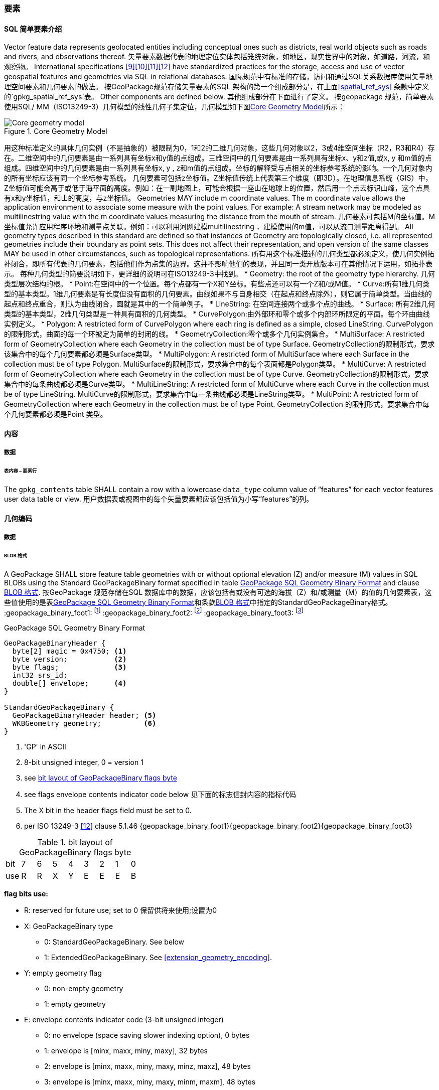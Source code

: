 [[features]]
=== 要素

[[sfsql_intro]]
==== SQL 简单要素介绍  

Vector feature data represents geolocated entities including conceptual ones such as districts, real world objects such as roads and rivers, and observations thereof.  矢量要素数据代表的地理定位实体包括笼统对象，如地区，现实世界中的对象，如道路，河流，和观察物。
International specifications <<9>><<10>><<11>><<12>> have standardized practices for the storage, access and use of vector geospatial features and geometries via SQL in relational databases.  国际规范中有标准的存储，访问和通过SQL关系数据库使用矢量地理空间要素和几何要素的做法。
按GeoPackage规范存储矢量要素的SQL 架构的第一个组成部分是，在上面<<spatial_ref_sys>> 条款中定义的`gpkg_spatial_ref_sys`表。 
Other components are defined below.  其他组成部分在下面进行了定义。
按geopackage 规范，简单要素使用SQL/ MM（ISO13249-3）几何模型的线性几何子集定位，几何模型如下图<<core_geometry_model_figure>>所示：
[[core_geometry_model_figure]]
.Core Geometry Model
image::core-geometry-model.png[Core geometry model]

用这种标准定义的具体几何实例（不是抽象的）被限制为0，1和2的二维几何对象，这些几何对象以2，3或4维空间坐标（R2，R3和R4）存在。二维空间中的几何要素是由一系列具有坐标x和y值的点组成。三维空间中的几何要素是由一系列具有坐标x、y和z值,或x, y 和m值的点组成。四维空间中的几何要素是由一系列具有坐标x, y , z和m值的点组成。坐标的解释受与点相关的坐标参考系统的影响。一个几何对象内的所有坐标应该有同一个坐标参考系统。 
几何要素可包括z坐标值。Z坐标值传统上代表第三个维度（即3D）。在地理信息系统（GIS）中，Z坐标值可能会高于或低于海平面的高度。例如：在一副地图上，可能会根据一座山在地球上的位置，然后用一个点去标识山峰，这个点具有x和y坐标值，和山的高度，与z坐标值。
Geometries MAY include m coordinate values.
The m coordinate value allows the application environment to associate some measure with the point values.
For example: A stream network may be modeled as multilinestring value with the m coordinate values measuring the distance from the mouth of stream.
几何要素可包括M的坐标值。M坐标值允许应用程序环境和测量点关联。例如：可以利用河网建模multilinestring ，建模使用的m值，可以从流口测量距离得到。
All geometry types described in this standard are defined so that instances of Geometry are topologically closed, i.e. all represented geometries include their boundary as point sets.
This does not affect their representation, and open version of the same classes MAY be used in other circumstances, such as topological representations.
所有用这个标准描述的几何类型都必须定义，使几何实例拓补闭合，即所有代表的几何要素，包括他们作为点集的边界。这并不影响他们的表现，并且同一类开放版本可在其他情况下运用，如拓扑表示。
每种几何类型的简要说明如下，更详细的说明可在ISO13249-3中找到。
* Geometry: the root of the geometry type hierarchy. 几何类型层次结构的根。
* Point:在空间中的一个位置。每个点都有一个X和Y坐标。有些点还可以有一个Z和/或M值。
* Curve:所有1维几何类型的基本类型。1维几何要素是有长度但没有面积的几何要素。曲线如果不与自身相交（在起点和终点除外），则它属于简单类型。当曲线的起点和终点重合，则认为曲线闭合，圆就是其中的一个简单例子。
* LineString: 在空间连接两个或多个点的曲线。
* Surface: 所有2维几何类型的基本类型，2维几何类型是一种具有面积的几何类型。
* CurvePolygon:由外部环和零个或多个内部环所限定的平面。每个环由曲线实例定义。
* Polygon: A restricted form of CurvePolygon where each ring is defined as a simple, closed LineString.  CurvePolygon的限制形式，曲面的每一个环被定为简单的封闭的线。
* GeometryCollection:零个或多个几何实例集合。
* MultiSurface: A restricted form of GeometryCollection where each Geometry in the collection must be of type Surface.  GeometryCollection的限制形式，要求该集合中的每个几何要素都必须是Surface类型。
* MultiPolygon: A restricted form of MultiSurface where each Surface in the collection must be of type Polygon.  MultiSurface的限制形式，要求集合中的每个表面都是Polygon类型。
* MultiCurve: A restricted form of GeometryCollection where each Geometry in the collection must be of type Curve.  GeometryCollection的限制形式，要求集合中的每条曲线都必须是Curve类型。
* MultiLineString: A restricted form of MultiCurve where each Curve in the collection must be of type LineString.  MultiCurve的限制形式，要求集合中每一条曲线都必须是LineString类型。
* MultiPoint: A restricted form of GeometryCollection where each Geometry in the collection must be of type Point.  GeometryCollection 的限制形式，要求集合中每个几何要素都必须是Point 类型。

==== 内容

===== 数据

====== 表内容 – 要素行

[requirement]
The `gpkg_contents` table SHALL contain a row with a lowercase `data_type` column value of “features” for each vector features user data table or view.   用户数据表或视图中的每个矢量要素都应该包括值为小写“features”的列。
[[gpb_format]]
==== 几何编码

===== 数据

[[gpb_data_blob_format]]
====== BLOB 格式

[requirement]
A GeoPackage SHALL store feature table geometries with or without optional elevation (Z) and/or measure (M) values in SQL BLOBs using the Standard GeoPackageBinary format specified in table <<gpb_spec>> and clause <<gpb_data_blob_format>>.
按GeoPackage 规范存储在SQL 数据库中的数据，应该包括有或没有可选的海拔（Z）和/或测量（M）的值的几何要素表，这些值使用的是表<<gpb_spec>>和条款<<gpb_data_blob_format>>中指定的StandardGeoPackageBinary格式。
:geopackage_binary_foot1: footnote:[OGC WKB simple feature geometry types specified in <<13>> are a subset of the ISO WKB geometry types specified in <<16>>]
:geopackage_binary_foot2: footnote:[WKB geometry types are are restricted to 0, 1 and 2-dimensional geometric objects that exist in 2, 3 or 4-dimensional coordinate space; they are not geographic or geodesic geometry types.]
:geopackage_binary_foot3: footnote:[The axis order in WKB is always (x,y{,z}{,m}) where x is easting or longitude, y is northing or latitude, z is optional elevation and m is optional measure.]

.GeoPackage SQL Geometry Binary Format
[[gpb_spec]]
----
GeoPackageBinaryHeader {
  byte[2] magic = 0x4750; <1>
  byte version;           <2>
  byte flags;             <3>
  int32 srs_id;
  double[] envelope;      <4>
}

StandardGeoPackageBinary {
  GeoPackageBinaryHeader header; <5>
  WKBGeometry geometry;          <6>
}
----

<1> 'GP' in ASCII
<2> 8-bit unsigned integer, 0 = version 1
<3> see <<flags_layout>>
<4> see flags envelope contents indicator code below  见下面的标志信封内容的指标代码
<5> The X bit in the header flags field must be set to 0.
<6> per  ISO 13249-3 <<12>> clause 5.1.46 {geopackage_binary_foot1}{geopackage_binary_foot2}{geopackage_binary_foot3}

[[flags_layout]]
.bit layout of GeoPackageBinary flags byte
[cols=",,,,,,,,",]
|===========================
|bit |7 |6 |5 |4 |3 |2| 1| 0
|use |R |R |X |Y |E |E| E| B
|===========================

*flag bits use:*

* R: reserved for future use; set to 0  保留供将来使用;设置为0
* X: GeoPackageBinary type
** 0: StandardGeoPackageBinary. See below
** 1: ExtendedGeoPackageBinary. See <<extension_geometry_encoding>>.
* Y: empty geometry flag
** 0: non-empty geometry
** 1: empty geometry
* E: envelope contents indicator code (3-bit unsigned integer)
** 0: no envelope (space saving slower indexing option), 0 bytes
** 1: envelope is [minx, maxx, miny, maxy], 32 bytes
** 2: envelope is [minx, maxx, miny, maxy, minz, maxz], 48 bytes
** 3: envelope is [minx, maxx, miny, maxy, minm, maxm], 48 bytes
** 4: envelope is [minx, maxx, miny, maxy, minz, maxz, minm, maxm], 64 bytes
** 5-7: invalid
* B: byte order for header values (1-bit Boolean)
** 0: Big Endian (most significant byte first)
** 1: Little Endian (least significant byte first)


Well-Known Binary as defined in ISO 13249-3 <<12>> does not provide a standardized encoding for an empty point set (i.e., 'Point Empty' in Well-Known Text).
In GeoPackages these points SHALL be encoded as a Point where each coordinate value is set to an IEEE-754 quiet NaN value.
GeoPackages SHALL use big endian 0x7ff8000000000000 or little endian 0x000000000000f87f as the binary encoding of the NaN values. 
熟知用ISO 13249-3 <<12>> 定义的二进制没有为空的点集提供标准的编码（即用熟知文本的“空点”）。使用GeoPackages协议的这些点应该被编码为一个点，这个点的坐标值被设置为一个IEEE-754静态的NaN值。geopackages应使用大端口为0x7ff8000000000000或小端口为0x000000000000f87f的字节序列，作为NaN值的二进制编码。

When the WKBGeometry in a GeoPackageBinary is empty, either the envelope contents indicator code SHALL be 0 indicating no envelope, or the envelope SHALL have its values set to NaN as defined for an empty point.
当GeoPackageBinary的WKBGeometry值为空时，要么信封内容的指标代码为0，表示无信封，要么信封的值设置为NaN，定义为空点。

[[sql_geometry_types]]
==== SQL几何类型

===== 数据

====== 核心类型

[requirement] 
A GeoPackage SHALL store feature table geometries with the basic simple feature geometry types (Geometry, Point, LineString, Polygon, MultiPoint, MultiLineString, MultiPolygon, GeomCollection) in <<geometry_types>> <<geometry_types_core>> in the GeoPackageBinary geometry encoding format.
按GeoPackage规范，SQL数据库中应该存储有具有简单几何要素类型（几何，点，线，多边形，多点，multilinestring，multipolygon，geomcollection）的几何要素表，在附表<<geometry_types>> 和<<geometry_types_core>> 中使用了GeoPackageBinary几何编码格式。

==== 几何要素列

===== 数据 

====== 表定义

[requirement]
A GeoPackage with a `gpkg_contents` table row with a “features” `data_type` SHALL contain a `gpkg_geometry_columns` table or updateable view per <<gpkg_geometry_columns_cols>> and <<gpkg_geometry_columns_sql>>.
GeoPackage 包含一个`gpkg_contents` 表，表的每一行都是一个要素，`data_type`应该包括一个`gpkg_geometry_columns`表或更新视图的<<gpkg_geometry_columns_cols>> 和<<gpkg_geometry_columns_sql>>。

The second component of the SQL schema for vector features in a GeoPackage is a `gpkg_geometry_columns` table that
identifies the geometry columns in tables that contain user data representing features.
按geopackage规范存储矢量要素的SQL框架的第二个组成部分是`gpkg_geometry_columns`表，这个表用于标识包含用户数据的几何要素列。


[[gpkg_geometry_columns_cols]]
.Geometry Columns Table or View Definition
[cols=",,,",options="header",]
|=======================================================================
|Column Name |Type |Description |Key
|`table_name` |TEXT |Name of the table containing the geometry column 包含几何要素列的表名 |PK, FK
|`column_name` |TEXT |Name of a column in the feature table that is a Geometry Column 要素表中的列名，代表的是一个几何要素列|PK
|`geometry_type_name` |TEXT |Name from <<geometry_types_core>> or <<geometry_types_extension>> in <<geometry_types>> |
|`srs_id` |INTEGER |空间参考系统 ID: `gpkg_spatial_ref_sys.srs_id` |FK
|`z` |TINYINT |0: z values prohibited; 1: z values mandatory; 2: z values optional  0：禁止z值; 1：z值的强制性; 2：z值可选|
|`m` |TINYINT |0: m values prohibited; 1: m values mandatory; 2: m values optional  0：禁止m值; 1：m值的强制性; 2：m值可选|
|=======================================================================

The FK on `gpkg_geometry_columns.srs_id` references the PK on `gpkg_spatial_ref_sys.srs_id` to ensure that geometry columns are only defined in feature tables for defined spatial reference systems.
在gpkg_geometry_columns.srs_id上的FK引用gpkg_spatial_ref_sys.srs_id上的PK，以确保几何列仅在定义空间参考系的要素表中定义。

Views of this table or view MAY be used to provide compatibility with the SQL/MM <<12>> <<sqlmm_gpkg_geometry_columns_sql>> and OGC Simple Features SQL <<9>><<10>><<11>> <<sfsql_gpkg_geometry_columns_sql>> specifications.
此表或视图的视图可以被用来提供SQL/ MM<<12>> <<sqlmm_gpkg_geometry_columns_sql>>和OGC简单要素<<9>><<10>><<11>> <<sfsql_gpkg_geometry_columns_sql>> 规范的兼容性。 

See <<gpkg_geometry_columns_sql>>.

====== 表数据值
[requirement]
The `gpkg_geometry_columns` table or updateable view SHALL contain one row record for the geometry column in each vector feature data table (clause <<feature_user_tables>>) in a GeoPackage.
该gpkg_geometry_columns表或可更新视图应包含一行记录，该记录针对符合GeoPackage 规范的每个矢量要素用户表的几何列。

[requirement]
Values of the `gpkg_geometry_columns` `table_name` column SHALL reference values in the `gpkg_contents` `table_name` column for rows with a `data_type` of 'features'.
`gpkg_geometry_columns` 和`table_name` 列的值应该参考`gpkg_contents` `table_name` 列的值 。

[requirement]
The `column_name` column value in a `gpkg_geometry_columns` row SHALL be the name of a column in the table or view specified by the `table_name` column value for that row.
`gpkg_geometry_columns` 行的`column_name` 列的值是通过该行`table_name` 列的值指定的表或视图的列名。

[requirement]
The `geometry_type_name` value in a `gpkg_geometry_columns` row SHALL be one of the uppercase geometry type names specified in <<geometry_types>>.  `gpkg_geometry_columns` 行的`geometry_type_name` 的值应该是附录<<geometry_types>>中大写的几何类型名字之一。

[requirement]
The `srs_id` value in a `gpkg_geometry_columns` table row SHALL be an `srs_id` column value from the `gpkg_spatial_ref_sys` table.
在`gpkg_geometry_columns`表行的srs_id值应为`gpkg_spatial_ref_sys`表中`srs_id` 列值。

[requirement]
The z value in a `gpkg_geometry_columns` table row SHALL be one of 0, 1, or 2.  `gpkg_geometry_columns`表行的Z值应该是0, 1或2之一。 

[requirement]
The m value in a `gpkg_geometry_columns` table row SHALL be one of 0, 1, or 2.   `gpkg_geometry_columns`表行的m值应该是0, 1或2之一。

[[feature_user_tables]]
==== 矢量要素用户数据表

===== 数据

======表定义

:features_data_table_foot2: footnote:[A GeoPackage is not required to contain any feature data tables. Feature data tables in a GeoPackage MAY be empty.]

The third component of the SQL schema for vector features in a GeoPackage described in clause <<sfsql_intro>> above are tables that contain user data representing features.
Feature attributes are columns in a feature table, including geometries.
Features are rows in a feature table.
{features_data_table_foot2}
按上面<<sfsql_intro>>条款中描述的geopackage规范，存储矢量要素的SQL框架的第三个组成部分是包含表示功能的用户数据表。要素属性对应要素表中的列，包括几何要素。要素对应于要素表{features_data_table_foot2}的行。

[[requirement_feature_integer_pk]]
[requirement]
A GeoPackage MAY contain tables or updateable views containing vector features.
Every such feature table or view in a GeoPackage SHALL have a column with column type INTEGER and 'PRIMARY KEY AUTOINCREMENT' column constraints per <<example_feature_table_cols>> and <<example_feature_table_sql>>.
geopackage规范包含表或含有矢量要素的可更新视图。符合GeoPackage规范的每个要素表或视图都应该有一个INTEGER类型的列和'PRIMARY KEY AUTOINCREMENT'类型的约束列，在<<example_feature_table_cols>>和<<example_feature_table_sql>>中有描述。

The integer primary key of a feature table allows features to be linked to row level metadata records in the `gpkg_metadata` table by rowid <<B5>> values in the `gpkg_metadata_reference` table as described in clause <<_metadata_reference_table>> below.
要素表的整形主键约束允许要素通过`gpkg_metadata_reference` 表的 <<B5>> 值与`gpkg_metadata`表的行级元素据关联，具体的在下面<<_metadata_reference_table>>表中进行了描述。

[requirement]
A feature table SHALL have only one geometry column.
要素表应该仅仅有一个几何要素列。

Feature data models <<B23>> from non-GeoPackage implementations that have multiple geometry columns per feature table MAY be transformed into GeoPackage implementations with a separate feature table for each geometry type whose rows have matching integer primary key values that allow them to be joined in a view with the same column definitions as the non-GeoPackage feature data model with multiple geometry columns.
按非geopackage规范实现的要素数据模型 <<B23>>每个要素表可以有多个几何要素列，这种表可以转换为规范的表。。。。。。。

[[example_feature_table_cols]]
.EXAMPLE : Sample Feature Table or View Definition
[cols=",,,,,",options="header"]
|=======================================================================
|Column Name |Type |Description |Null |Default |Key
|`id` |INTEGER |Autoincrement primary key 自动增量主键|no | |PK
|`geometry` |GEOMETRY |GeoPackage Geometry 符合GeoPackage规范的几何要素 |yes | |
|`text_attribute` |TEXT |Text attribute of feature 要素文本属性 |yes | |
|`real_attribute` |REAL |Real attribute of feature 要素纯文本属性|yes | |
|`boolean_attribute` |BOOLEAN |Boolean attribute of feature 要素布尔逻辑属性 |yes | |
|`raster_or_photo` |BLOB |Photograph of the area  区域图片|yes | |
|=======================================================================

See <<example_feature_table_sql>>.

====== 表数据值 

A feature geometry is stored in a geometry column specified by the lowercase `geometry_column` value for the feature table in the `gpkg_geometry_columns` table defined in clause <<_geometry_columns>> above.
几何要素以列的形式存储，这个列被上面<<_geometry_columns>> 条款中定义的`gpkg_geometry_columns`表中的值为小写的`geometry_column`列限定。

The geometry type of a feature geometry column specified in the `gpkg_geometry_columns` table `geometry_type_name` column is a name from <<geometry_types>>.
被表`gpkg_geometry_columns`中列名为`geometry_type_name` 限定的几何要素列类型，是<<geometry_types>>表中名字的一种形式。


:geom_type_req_foot1: footnote:[GeoPackage applications MAY use SQL triggers or tests in application code to meet this requirement]
[requirement]
Feature table geometry columns SHALL contain geometries of the type or assignable for the type specified for the column by the `gpkg_geometry_columns` table `geometry_type_name` uppercase column value {geom_type_req_foot1}.
几何要素列应该包含几何要素类型或由`gpkg_geometry_columns`表的`geometry_type_name`列的大写值指定的可分配类型。

Geometry subtypes are assignable as defined in <<geometry_types>> and shown in part in <<core_geometry_model_figure>>.   子几何类型可以被<<geometry_types>> 和<<core_geometry_model_figure>>中的类型指定。
For example, if the `geometry_type_name` value in the `gpkg_geometry_columns` table is for a geometry type like POINT that has no subtypes, then the feature table geometry column MAY only contain geometries of that type.
If the geometry `type_name` value in the `gpkg_geometry_columns` table is for a geometry type like GEOMCOLLECTION that has subtypes, then the feature table geometry column MAY only contain geometries of that type or any of its direct or indirect subtypes.
If the geometry `type_name` is GEOMETRY (the root of the geometry type hierarchy) then the feature table geometry column MAY contain geometries of any geometry type.
例如：如果表`gpkg_geometry_columns`中列 `geometry_type_name` 的值是一种几何类型，如POINT，POINT没有子类型，这种几何要素表的列可能只含有这种类型的几何要素。如果表`gpkg_geometry_columns` 中`type_name`的值是一种类似GEOMCOLLECTION的几何类型，则没有子类型，这种几何要素表的列只包含这种类型或是它的任何直接或间接子类型的几何要素。
如果几何要素的`type_name`值为GEOMETRY （几何类型层次结构的根），这种要素表的几何列可以包含任何几何类型的几何要素。

几何要素存在或不存在可选的高程（Z）和/或测量（M）值不会改变它的类型或可转让性。

The spatial reference system type of a feature geometry column specified by a `gpkg_geometry_columns` table `srs_id` column value is a code from the `gpkg_spatial_ref_sys` table `srs_id` column.
几何要素的空间参考系统类型是由`gpkg_geometry_columns` 表中的`srs_id`列的值限定的，`srs_id`的值是一种编码，来自表`gpkg_spatial_ref_sys` 的`srs_id`列。

[requirement]
Feature table geometry columns SHALL contain geometries with the `srs_id` specified for the column by the `gpkg_geometry_columns` table `srs_id` column value.
要素表的几何列应该包含被表`gpkg_geometry_columns`的 `srs_id` 列值指定的几何要素。
